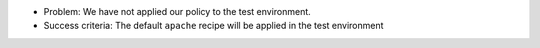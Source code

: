 .. The contents of this file are included in multiple slide decks.
.. This file should not be changed in a way that hinders its ability to appear in multiple slide decks.


* Problem: We have not applied our policy to the test environment.
* Success criteria: The default ``apache`` recipe will be applied in the test environment
